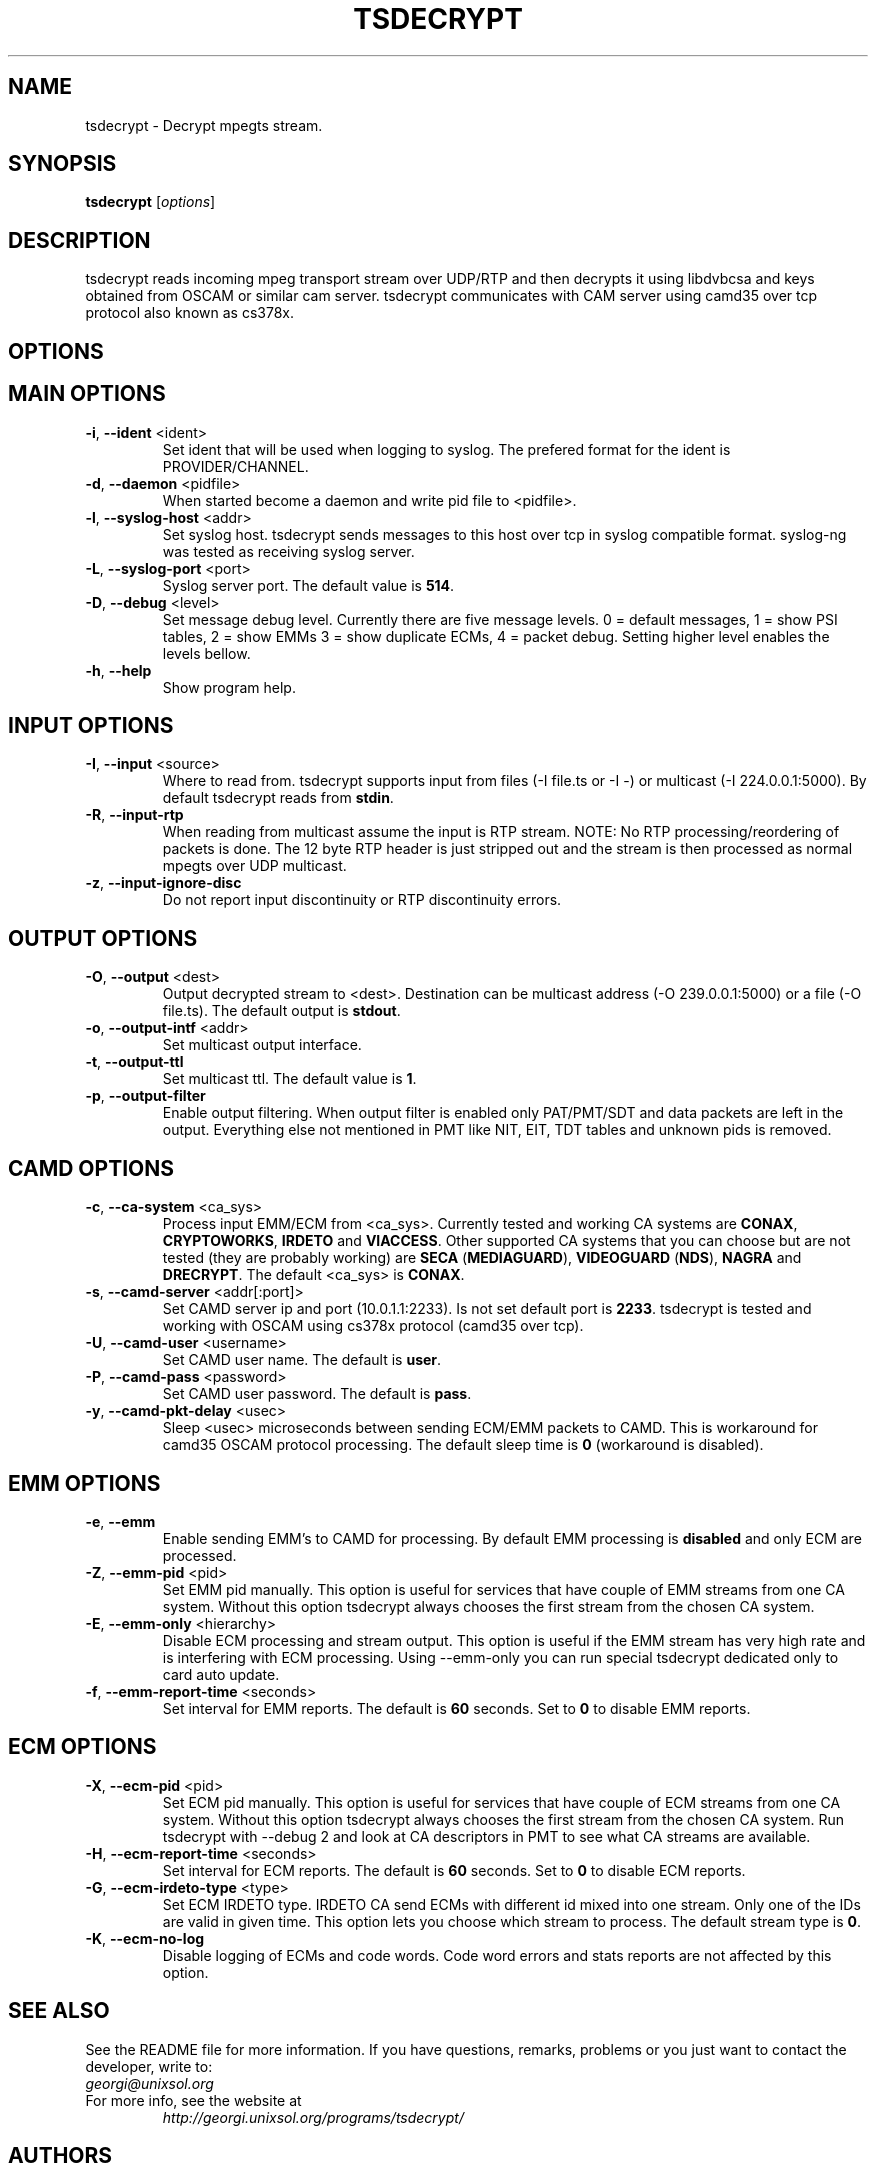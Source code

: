 .TH TSDECRYPT "1" "September 2011" "tsdecrypt 2.0" "User Commands"
.SH NAME
tsdecrypt - Decrypt mpegts stream.
.SH SYNOPSIS
.B tsdecrypt
[\fIoptions\fR]
.SH DESCRIPTION
tsdecrypt reads incoming mpeg transport stream over UDP/RTP and then decrypts it
using libdvbcsa and keys obtained from OSCAM or similar cam server. tsdecrypt
communicates with CAM server using camd35 over tcp protocol also known as cs378x.
.SH OPTIONS
.TP
.SH MAIN OPTIONS
.PP
.TP
\fB\-i\fR, \fB\-\-ident\fR <ident>
Set ident that will be used when logging to syslog. The prefered format
for the ident is PROVIDER/CHANNEL.
.TP
\fB\-d\fR, \fB\-\-daemon\fR <pidfile>
When started become a daemon and write pid file to <pidfile>.
.TP
\fB\-l\fR, \fB\-\-syslog\-host\fR <addr>
Set syslog host. tsdecrypt sends messages to this host over tcp in
syslog compatible format. syslog-ng was tested as receiving syslog server.
.TP
\fB\-L\fR, \fB\-\-syslog\-port\fR <port>
Syslog server port. The default value is \fB514\fR.
.TP
\fB\-D\fR, \fB\-\-debug\fR <level>
Set message debug level. Currently there are five message levels.
0 = default messages, 1 = show PSI tables, 2 = show EMMs 3 = show
duplicate ECMs, 4 = packet debug. Setting higher level enables the
levels bellow.
.TP
\fB\-h\fR, \fB\-\-help\fR
Show program help.
.TP
.SH INPUT OPTIONS
.PP
.TP
\fB\-I\fR, \fB\-\-input\fR <source>
Where to read from. tsdecrypt supports input from files (-I file.ts or -I -)
or multicast (-I 224.0.0.1:5000). By default tsdecrypt reads from \fBstdin\fR.
.TP
\fB\-R\fR, \fB\-\-input\-rtp\fR
When reading from multicast assume the input is RTP stream. NOTE: No RTP
processing/reordering of packets is done. The 12 byte RTP header is just
stripped out and the stream is then processed as normal mpegts over UDP
multicast.
.TP
\fB\-z\fR, \fB\-\-input\-ignore\-disc\fR
Do not report input discontinuity or RTP discontinuity errors.
.TP
.SH OUTPUT OPTIONS
.PP
.TP
\fB\-O\fR, \fB\-\-output\fR <dest>
Output decrypted stream to <dest>. Destination can be multicast address
(-O 239.0.0.1:5000) or a file (-O file.ts). The default output is \fBstdout\fR.
.TP
\fB\-o\fR, \fB\-\-output\-intf\fR <addr>
Set multicast output interface.
.TP
\fB\-t\fR, \fB\-\-output\-ttl\fR
Set multicast ttl. The default value is \fB1\fR.
.TP
\fB\-p\fR, \fB\-\-output\-filter\fR
Enable output filtering. When output filter is enabled only PAT/PMT/SDT
and data packets are left in the output. Everything else not mentioned
in PMT like NIT, EIT, TDT tables and unknown pids is removed.
.TP
.SH CAMD OPTIONS
.PP
.TP
\fB\-c\fR, \fB\-\-ca\-system\fR <ca_sys>
Process input EMM/ECM from <ca_sys>. Currently tested and working CA systems
are \fBCONAX\fR, \fBCRYPTOWORKS\fR, \fBIRDETO\fR and \fBVIACCESS\fR. Other
supported CA systems that you can choose but are not tested (they are
probably working) are \fBSECA\fR (\fBMEDIAGUARD\fR), \fBVIDEOGUARD\fR
(\fBNDS\fR), \fBNAGRA\fR and \fBDRECRYPT\fR. The default <ca_sys>
is \fBCONAX\fR.
.TP
\fB\-s\fR, \fB\-\-camd\-server\fR <addr[:port]>
Set CAMD server ip and port (10.0.1.1:2233). Is not set default port is
\fB2233\fR. tsdecrypt is tested and working with OSCAM using cs378x protocol
(camd35 over tcp).
.TP
\fB\-U\fR, \fB\-\-camd\-user\fR <username>
Set CAMD user name. The default is \fBuser\fR.
.TP
\fB\-P\fR, \fB\-\-camd\-pass\fR <password>
Set CAMD user password. The default is \fBpass\fR.
.TP
\fB\-y\fR, \fB\-\-camd\-pkt\-delay\fR <usec>
Sleep <usec> microseconds between sending ECM/EMM packets to CAMD. This
is workaround for camd35 OSCAM protocol processing. The default sleep time is
\fB0\fR (workaround is disabled).
.TP
.SH EMM OPTIONS
.PP
.TP
\fB\-e\fR, \fB\-\-emm\fR
Enable sending EMM's to CAMD for processing. By default EMM processing
is \fBdisabled\fR and only ECM are processed.
.TP
\fB\-Z\fR, \fB\-\-emm\-pid\fR <pid>
Set EMM pid manually. This option is useful for services that have
couple of EMM streams from one CA system. Without this option tsdecrypt
always chooses the first stream from the chosen CA system.
.TP
\fB\-E\fR, \fB\-\-emm\-only\fR <hierarchy>
Disable ECM processing and stream output. This option is useful if the EMM
stream has very high rate and is interfering with ECM processing. Using
--emm-only you can run special tsdecrypt dedicated only to card auto update.
.TP
\fB\-f\fR, \fB\-\-emm\-report\-time\fR <seconds>
Set interval for EMM reports. The default is \fB60\fR seconds. Set to \fB0\fR
to disable EMM reports.
.TP
.SH ECM OPTIONS
.PP
.TP
\fB\-X\fR, \fB\-\-ecm\-pid\fR <pid>
Set ECM pid manually. This option is useful for services that have
couple of ECM streams from one CA system. Without this option tsdecrypt
always chooses the first stream from the chosen CA system. Run tsdecrypt
with --debug 2 and look at CA descriptors in PMT to see what CA streams
are available.
.TP
\fB\-H\fR, \fB\-\-ecm\-report\-time\fR <seconds>
Set interval for ECM reports. The default is \fB60\fR seconds. Set to \fB0\fR
to disable ECM reports.
.TP
\fB\-G\fR, \fB\-\-ecm\-irdeto\-type\fR <type>
Set ECM IRDETO type. IRDETO CA send ECMs with different id mixed
into one stream. Only one of the IDs are valid in given time. This
option lets you choose which stream to process. The default stream
type is \fB0\fR.
.TP
\fB\-K\fR, \fB\-\-ecm\-no\-log\fR
Disable logging of ECMs and code words. Code word errors and stats
reports are not affected by this option.
.SH SEE ALSO
See the README file for more information. If you have questions, remarks,
problems or you just want to contact the developer, write to:
  \fIgeorgi@unixsol.org\fP
.TP
For more info, see the website at
.I http://georgi.unixsol.org/programs/tsdecrypt/
.SH AUTHORS
Writen by Georgi Chorbadzhiyski <\fBgeorgi@unixsol.org\fR>
.SH LICENCE
This program is free software; you can redistribute it and/or modify it under
the terms of version 2 of the GNU General Public License as published by the
Free Software Foundation.
